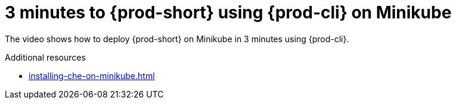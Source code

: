 

:parent-context-of-3-minutes-to-che-on-minikube-using-chectl: {context}

[id="3-minutes-to-{prod-id-short}-on-minikube-using-{prod-cli}_{context}"]
= 3 minutes to {prod-short} using {prod-cli} on Minikube

:context: 3-minutes-to-{prod-id-short}-on-minikube-using-{prod-cli}

The video shows how to deploy {prod-short} on Minikube in 3 minutes using {prod-cli}.

++++
<script id="asciicast-216201" src="https://asciinema.org/a/216201.js" async></script>
++++

.Additional resources

* xref:installing-che-on-minikube.adoc[]

:context: {parent-context-of-3-minutes-to-che-on-minikube-using-chectl}
